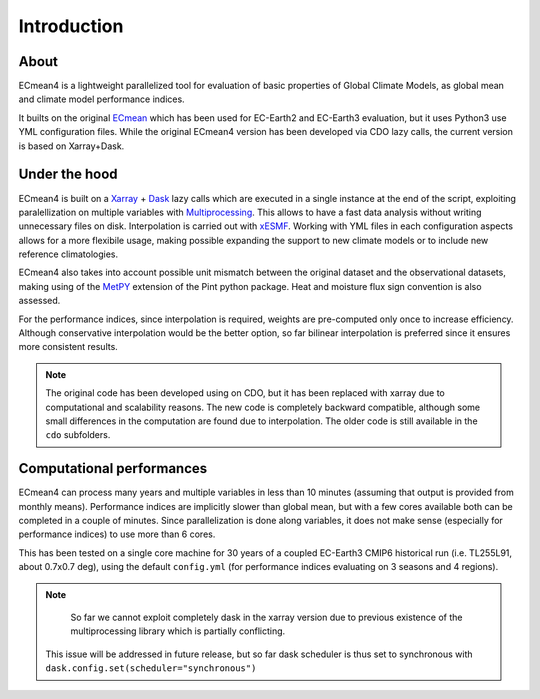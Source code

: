 Introduction
============

About
-----

ECmean4 is a lightweight parallelized tool for evaluation of basic properties of Global Climate Models, as global mean and climate model performance indices.
 
It builts on the original `ECmean <https://github.com/plesager/ece3-postproc/tree/master/ECmean>`_ which has been used for EC-Earth2 and EC-Earth3 evaluation, but it uses Python3 use YML configuration files. 
While the original ECmean4 version has been developed via CDO lazy calls, the current version is based on Xarray+Dask.


Under the hood
--------------

ECmean4 is built on a `Xarray <https://docs.xarray.dev/en/stable/>`_ + `Dask <https://examples.dask.org/xarray.html>`_ lazy calls which are executed in a single instance at the end of the script, 
exploiting paralellization on multiple variables with `Multiprocessing <https://docs.python.org/3/library/multiprocessing.html>`_. 
This allows to have a fast data analysis without writing unnecessary files on disk. Interpolation is carried out with `xESMF <https://xesmf.readthedocs.io/en/latest/>`_. 
Working with YML files in each configuration aspects allows for a more flexibile usage, making possible expanding the support to new climate models or to include new reference climatologies. 

ECmean4 also takes into account possible unit mismatch between the original dataset and the observational datasets, making using of the `MetPY <https://unidata.github.io/MetPy/latest/index.html>`_ 
extension of the Pint python package. Heat and moisture flux sign convention is also assessed.

For the performance indices, since interpolation is required, weights are pre-computed only once to increase efficiency. 
Although conservative interpolation would be the better option, so far bilinear interpolation is preferred since it ensures more consistent results. 

.. note ::
	The original code has been developed using on CDO, but it has been replaced with xarray due to computational and scalability reasons.
	The new code is completely backward compatible, although some small differences in the computation are found due to interpolation. The older code is still available in the ``cdo`` subfolders. 
	
Computational performances
--------------------------

ECmean4 can process many years and multiple variables in less than 10 minutes (assuming that output is provided from monthly means). 
Performance indices are implicitly slower than global mean, but with a few cores available both can be completed in a couple of minutes.
Since parallelization is done along variables, it does not make sense (especially for performance indices) to use more than 6 cores. 

This has been tested on a single core machine for 30 years of a coupled EC-Earth3 CMIP6 historical run (i.e. TL255L91, about 0.7x0.7 deg), using the default ``config.yml`` (for performance indices evaluating on 3 seasons and 4 regions).

.. list-table:: ECmean4 Performance Indices performances
  :widths: 25 25 25
  :header-rows: 1

  * - SCRIPT
    - 1 core
    - 2 cores
    - 4 cores
  * - Performance Indices 
    - 457s
    - 340s
    - 257s
  * - Global mean
    - 216s
    - 164s
    - 116s


.. note ::
	So far we cannot exploit completely dask in the xarray version due to previous existence of the multiprocessing library which is partially conflicting. 
  This issue will be addressed in future release, but so far dask scheduler is thus set to synchronous with ``dask.config.set(scheduler="synchronous")``
